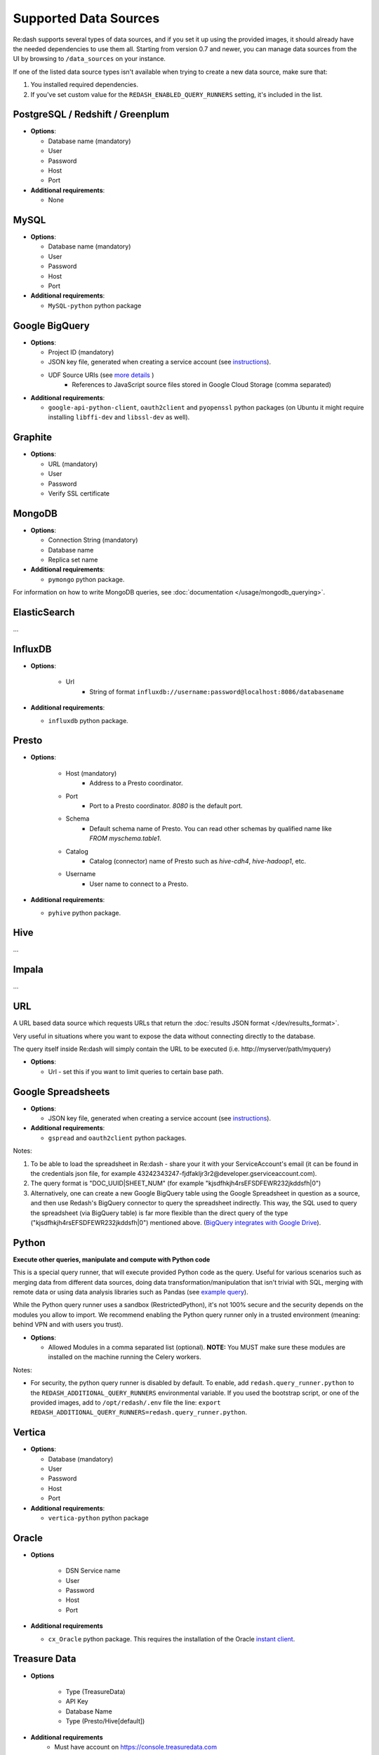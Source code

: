 Supported Data Sources
######################

Re:dash supports several types of data sources, and if you set it up using the provided images, it should already have
the needed dependencies to use them all. Starting from version 0.7 and newer, you can manage data sources from the UI
by browsing to ``/data_sources`` on your instance.

If one of the listed data source types isn't available when trying to create a new data source, make sure that:

1. You installed required dependencies.
2. If you've set custom value for the ``REDASH_ENABLED_QUERY_RUNNERS`` setting, it's included in the list.

PostgreSQL / Redshift / Greenplum
---------------------------------

-  **Options**:

   -  Database name (mandatory)
   -  User
   -  Password
   -  Host
   -  Port
   
-  **Additional requirements**:

   - None


MySQL
-----

-  **Options**:

   -  Database name (mandatory)
   -  User
   -  Password
   -  Host
   -  Port

-  **Additional requirements**:

   - ``MySQL-python`` python package


Google BigQuery
---------------

-  **Options**:

   -  Project ID (mandatory)
   -  JSON key file, generated when creating a service account (see `instructions <https://developers.google.com/identity/protocols/OAuth2ServiceAccount#creatinganaccount>`__).
   -  UDF Source URIs (see `more details <https://cloud.google.com/bigquery/user-defined-functions#api>`__ )
        - References to JavaScript source files stored in Google Cloud Storage (comma separated)


-  **Additional requirements**:

   - ``google-api-python-client``, ``oauth2client`` and ``pyopenssl`` python packages (on Ubuntu it might require installing ``libffi-dev`` and ``libssl-dev`` as well).


Graphite
--------

-  **Options**:

   -  URL (mandatory)
   -  User
   -  Password
   -  Verify SSL certificate


MongoDB
-------

-  **Options**:

   -  Connection String (mandatory)
   -  Database name
   -  Replica set name

-  **Additional requirements**:

   - ``pymongo`` python package.

For information on how to write MongoDB queries, see :doc:`documentation </usage/mongodb_querying>`.


ElasticSearch
-------------

...

InfluxDB
--------

- **Options**:

    - Url
        - String of format ``influxdb://username:password@localhost:8086/databasename``

-  **Additional requirements**:

   - ``influxdb`` python package.


Presto
------

-  **Options**:

    - Host (mandatory)
        - Address to a Presto coordinator.
    - Port
        - Port to a Presto coordinator. `8080` is the default port.
    - Schema
        - Default schema name of Presto. You can read other schemas by qualified name like `FROM myschema.table1`.
    - Catalog
        - Catalog (connector) name of Presto such as `hive-cdh4`, `hive-hadoop1`, etc.
    - Username
        - User name to connect to a Presto.

-  **Additional requirements**:

   - ``pyhive`` python package.

Hive
----

...

Impala
------

...

URL
---

A URL based data source which requests URLs that return the :doc:`results JSON
format </dev/results_format>`.

Very useful in situations where you want to expose the data without
connecting directly to the database.

The query itself inside Re:dash will simply contain the URL to be
executed (i.e. http://myserver/path/myquery)

-  **Options**:

   -  Url - set this if you want to limit queries to certain base path.


Google Spreadsheets
-------------------

-  **Options**:

   -  JSON key file, generated when creating a service account (see `instructions <https://developers.google.com/identity/protocols/OAuth2ServiceAccount#creatinganaccount>`__).

-  **Additional requirements**:

   -  ``gspread`` and ``oauth2client`` python packages.

Notes:

1. To be able to load the spreadsheet in Re:dash - share your it with
   your ServiceAccount's email (it can be found in the credentials json
   file, for example
   43242343247-fjdfakljr3r2@developer.gserviceaccount.com).
2. The query format is "DOC\_UUID\|SHEET\_NUM" (for example
   "kjsdfhkjh4rsEFSDFEWR232jkddsfh\|0")
3. Alternatively, one can create a new Google BigQuery table using the Google Spreadsheet in question as a source, and then use Redash's BigQuery connector to query the spreadsheet indirectly. This way, the SQL used to query the spreadsheet (via BigQuery table) is far more flexible than the direct query of the type ("kjsdfhkjh4rsEFSDFEWR232jkddsfh\|0") mentioned above. (`BigQuery integrates with Google Drive <https://cloud.google.com/blog/big-data/2016/05/bigquery-integrates-with-google-drive>`__). 


Python
------

**Execute other queries, manipulate and compute with Python code**

This is a special query runner, that will execute provided Python code as the query. Useful for various scenarios such as
merging data from different data sources, doing data transformation/manipulation that isn't trivial with SQL, merging
with remote data or using data analysis libraries such as Pandas (see `example query <https://gist.github.com/arikfr/be7c2888520c44cf4f0f>`__).

While the Python query runner uses a sandbox (RestrictedPython), it's not 100% secure and the security depends on the
modules you allow to import. We recommend enabling the Python query runner only in a trusted environment (meaning: behind
VPN and with users you trust).

-  **Options**:

   -  Allowed Modules in a comma separated list (optional). **NOTE:**
      You MUST make sure these modules are installed on the machine
      running the Celery workers.

Notes:

- For security, the python query runner is disabled by default.
  To enable, add ``redash.query_runner.python`` to the ``REDASH_ADDITIONAL_QUERY_RUNNERS`` environmental variable. If you used
  the bootstrap script, or one of the provided images, add to ``/opt/redash/.env`` file the line: ``export REDASH_ADDITIONAL_QUERY_RUNNERS=redash.query_runner.python``.


Vertica
-----

-  **Options**:

   -  Database (mandatory)
   -  User
   -  Password
   -  Host
   -  Port

-  **Additional requirements**:

   - ``vertica-python`` python package

Oracle
------

- **Options**

   -  DSN Service name
   -  User
   -  Password
   -  Host
   -  Port

- **Additional requirements**

  - ``cx_Oracle`` python package. This requires the installation of the Oracle `instant client <http://www.oracle.com/technetwork/database/features/instant-client/index-097480.html>`__.

Treasure Data
------

- **Options**

   -  Type (TreasureData)
   -  API Key
   -  Database Name
   -  Type (Presto/Hive[default])
   
- **Additional requirements**
   - Must have account on https://console.treasuredata.com
   
Documentation: https://docs.treasuredata.com/articles/redash



Microsoft SQL Server
-----

-  **Options**:

   -  Database (mandatory)
   -  User  #TODO: DB users only? What about domain users? 
   -  Password
   -  Server
   -  Port

-  **Notes**:

   - Data type support is currently quite limited.
   - Complex and new types are converted to strings in ``Re:dash``
      - Coerce into simpler types if needed using ``CAST()``
   - Known conversion issues for: 
      - DATE
      - TIME
      - DATETIMEOFFSET
 
-  **Additional requirements**:

   - ``freetds-dev`` C library
   - ``pymssql`` python package, requires FreeTDS to be installed first


JIRA (JQL)
----------

- **Options**:

    - URL (your JIRA instance url)
    - Username
    - Password

For information on how to write JIRA/JQL queries, see :doc:`documentation </usage/jira_querying>`.
